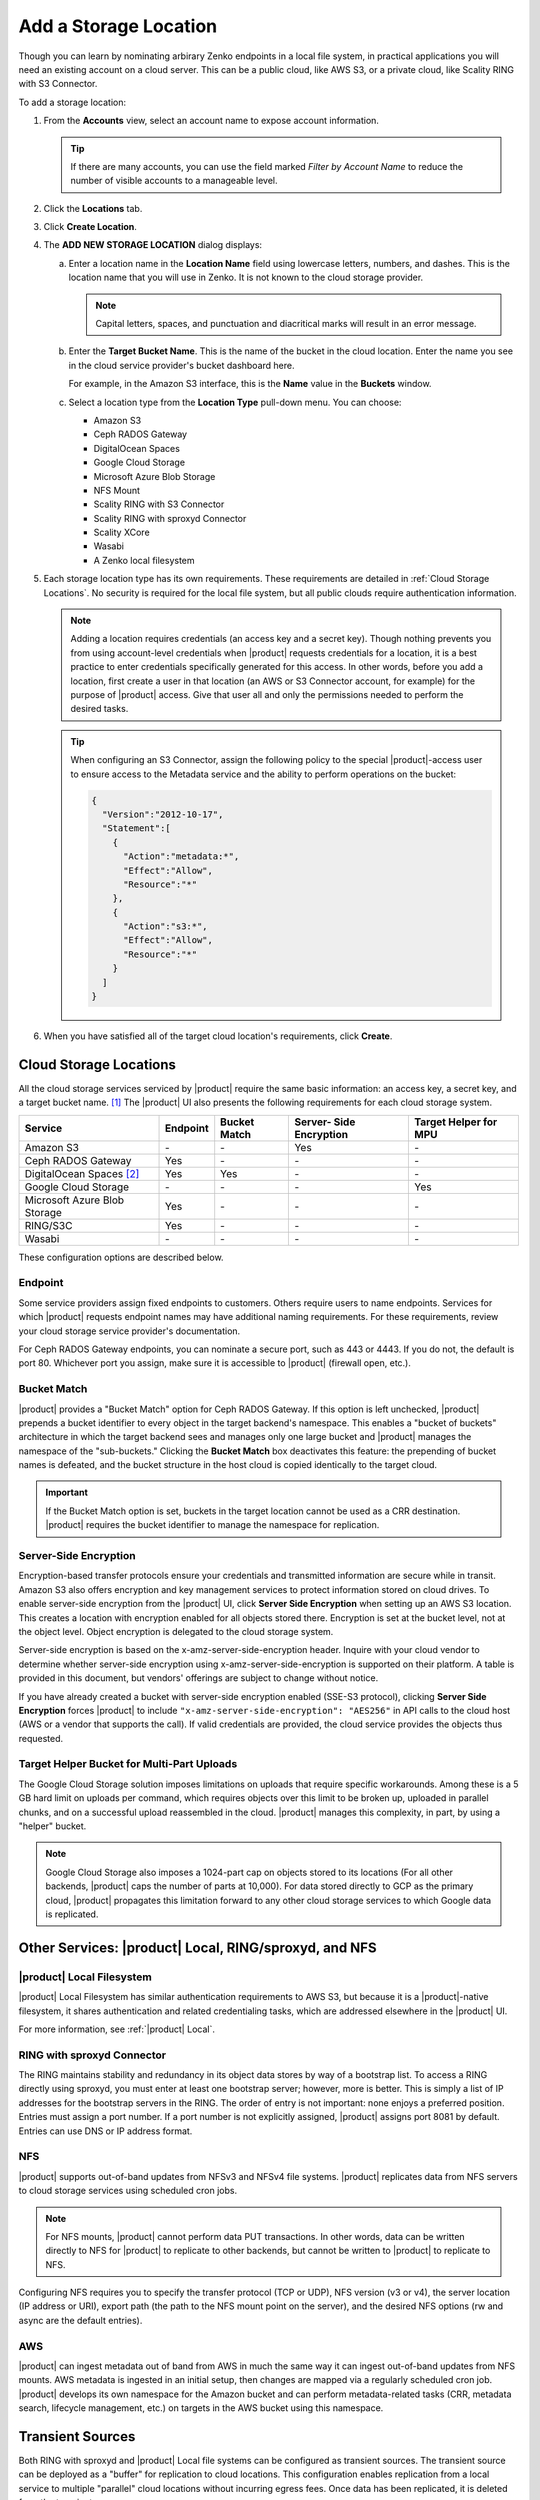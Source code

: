 .. _Add a Storage Location:

Add a Storage Location
======================

Though you can learn by nominating arbirary Zenko endpoints in a local file
system, in practical applications you will need an existing account on a cloud
server. This can be a public cloud, like AWS S3, or a private cloud, like
Scality RING with S3 Connector.

To add a storage location:

#. From the **Accounts** view, select an account name to expose account
   information.

   .. image:: ../../Graphics/xdm_ui_account_view.png
      :width: 100%


   .. tip::

      If there are many accounts, you can use the field marked *Filter by
      Account Name* to reduce the number of visible accounts to a manageable
      level.
	      
#. Click the **Locations** tab.

   .. image:: ../../Graphics/xdm_ui_locations_tab.png
      :width: 75%
	      
#. Click **Create Location**.

#. The **ADD NEW STORAGE LOCATION** dialog displays:

   .. image:: ../../Graphics/xdm_ui_add_new_storage_location.png
      :width: 50%

   a. Enter a location name in the **Location Name** field using lowercase
      letters, numbers, and dashes. This is the location name that you will use
      in Zenko. It is not known to the cloud storage provider.

      .. note::

         Capital letters, spaces, and punctuation and diacritical
         marks will result in an error message.

   #. Enter the **Target Bucket Name**. This is the name of the bucket in the
      cloud location. Enter the name you see in the cloud service provider's
      bucket dashboard here.

      For example, in the Amazon S3 interface, this is the **Name** value in the
      **Buckets** window.

      .. image:: ../../Graphics/aws_bucket_dashboard.png
	 :width: 75%

   #. Select a location type from the **Location Type** pull-down menu.
      You can choose:

      * Amazon S3
      * Ceph RADOS Gateway
      * DigitalOcean Spaces
      * Google Cloud Storage
      * Microsoft Azure Blob Storage
      * NFS Mount
      * Scality RING with S3 Connector
      * Scality RING with sproxyd Connector
      * Scality XCore
      * Wasabi
      * A Zenko local filesystem

#. Each storage location type has its own requirements. These requirements are
   detailed in :ref:`Cloud Storage Locations`. No security is required for the
   local file system, but all public clouds require authentication information.

   .. note::

      Adding a location requires credentials (an access key and a secret key).
      Though nothing prevents you from using account-level credentials when
      |product| requests credentials for a location, it is a best practice to
      enter credentials specifically generated for this access. In other words,
      before you add a location, first create a user in that location (an AWS or
      S3 Connector account, for example) for the purpose of |product| access.
      Give that user all and only the permissions needed to perform the desired
      tasks.

   .. tip::
   
      When configuring an S3 Connector, assign the following policy to the
      special |product|-access user to ensure access to the Metadata service and the
      ability to perform operations on the bucket:

      .. code-block:: json

        {
          "Version":"2012-10-17",
          "Statement":[
            {
              "Action":"metadata:*",
              "Effect":"Allow",
              "Resource":"*"
            },
            {
              "Action":"s3:*",
              "Effect":"Allow",
              "Resource":"*"
            }
          ]
        }

#. When you have satisfied all of the target cloud location's requirements,
   click **Create**.
	
.. _Cloud Storage Locations:

Cloud Storage Locations
-----------------------

All the cloud storage services serviced by |product| require the same basic
information: an access key, a secret key, and a target bucket name. [#f1]_ The
|product| UI also presents the following requirements for each cloud storage
system.

.. tabularcolumns::X{0.35\textwidth}X{0.15\textwidth}X{0.15\textwidth}X{0.15\textwidth}X{0.15\textwidth}
.. table::

   +---------------+----------+--------+------------+---------+
   | Service       | Endpoint | Bucket | Server-    | Target  |
   |               |          | Match  | Side       | Helper  |
   |               |          |        | Encryption | for MPU |
   +===============+==========+========+============+=========+
   | Amazon S3     | \-       | \-     | Yes        | \-      |
   +---------------+----------+--------+------------+---------+
   | Ceph RADOS    | Yes      | \-     | \-         | \-      |
   | Gateway       |          |        |            |         |
   +---------------+----------+--------+------------+---------+
   | DigitalOcean  | Yes      | Yes    | \-         | \-      |
   | Spaces [#f2]_ |          |        |            |         |
   +---------------+----------+--------+------------+---------+
   | Google Cloud  | \-       | \-     | \-         | Yes     |
   | Storage       |          |        |            |         |
   +---------------+----------+--------+------------+---------+
   | Microsoft     | Yes      | \-     | \-         | \-      |
   | Azure Blob    |          |        |            |         |
   | Storage       |          |        |            |         |
   +---------------+----------+--------+------------+---------+
   | RING/S3C      | Yes      | \-     | \-         | \-      |
   +---------------+----------+--------+------------+---------+
   | Wasabi        | \-       | \-     | \-         | \-      |
   +---------------+----------+--------+------------+---------+

These configuration options are described below.

.. _endpoint:

Endpoint
~~~~~~~~

Some service providers assign fixed endpoints to customers. Others require users
to name endpoints. Services for which |product| requests endpoint names may have
additional naming requirements. For these requirements, review your cloud
storage service provider's documentation.

For Ceph RADOS Gateway endpoints, you can nominate a secure port, such as 443 or
4443. If you do not, the default is port 80. Whichever port you assign, make
sure it is accessible to |product| (firewall open, etc.).

Bucket Match
~~~~~~~~~~~~

|product| provides a "Bucket Match" option for Ceph RADOS Gateway. If this
option is left unchecked, |product| prepends a bucket identifier to every object
in the target backend's namespace. This enables a "bucket of buckets"
architecture in which the target backend sees and manages only one large bucket
and |product| manages the namespace of the "sub-buckets." Clicking the **Bucket
Match** box deactivates this feature: the prepending of bucket names is
defeated, and the bucket structure in the host cloud is copied identically to
the target cloud.

.. important::

   If the Bucket Match option is set, buckets in the target location cannot be
   used as a CRR destination. |product| requires the bucket identifier to manage
   the namespace for replication.

Server-Side Encryption
~~~~~~~~~~~~~~~~~~~~~~

Encryption-based transfer protocols ensure your credentials and transmitted
information are secure while in transit. Amazon S3 also offers encryption and
key management services to protect information stored on cloud drives. To enable
server-side encryption from the |product| UI, click **Server Side
Encryption** when setting up an AWS S3 location. This creates a location with
encryption enabled for all objects stored there. Encryption is set at the bucket
level, not at the object level. Object encryption is delegated to the cloud
storage system.

Server-side encryption is based on the x-amz-server-side-encryption
header. Inquire with your cloud vendor to determine whether server-side
encryption using x-amz-server-side-encryption is supported on their platform. A
table is provided in this document, but vendors' offerings are subject to change
without notice.

If you have already created a bucket with server-side encryption enabled (SSE-S3
protocol), clicking **Server Side Encryption** forces |product| to include
``"x-amz-server-side-encryption": "AES256"`` in API calls to the cloud host (AWS
or a vendor that supports the call). If valid credentials are provided, the cloud
service provides the objects thus requested. 

Target Helper Bucket for Multi-Part Uploads
~~~~~~~~~~~~~~~~~~~~~~~~~~~~~~~~~~~~~~~~~~~

The Google Cloud Storage solution imposes limitations on uploads that require
specific workarounds. Among these is a 5 GB hard limit on uploads per command,
which requires objects over this limit to be broken up, uploaded in parallel
chunks, and on a successful upload reassembled in the cloud. |product| manages this
complexity, in part, by using a "helper" bucket.

.. note::

   Google Cloud Storage also imposes a 1024-part cap on objects stored to its
   locations (For all other backends, |product| caps the number of parts at
   10,000). For data stored directly to GCP as the primary cloud, |product|
   propagates this limitation forward to any other cloud storage services to
   which Google data is replicated.

Other Services: |product| Local, RING/sproxyd, and NFS
------------------------------------------------------

|product| Local Filesystem
~~~~~~~~~~~~~~~~~~~~~~~~~~

|product| Local Filesystem has similar authentication requirements to AWS S3, but
because it is a |product|-native filesystem, it shares authentication and related
credentialing tasks, which are addressed elsewhere in the |product| UI.

For more information, see :ref:`|product| Local`.

RING with sproxyd Connector
~~~~~~~~~~~~~~~~~~~~~~~~~~~

The RING maintains stability and redundancy in its object data stores by way of
a bootstrap list. To access a RING directly using sproxyd, you must enter at
least one bootstrap server; however, more is better.  This is simply a list of
IP addresses for the bootstrap servers in the RING. The order of entry is not
important: none enjoys a preferred position. Entries must assign a port
number. If a port number is not explicitly assigned, |product| assigns port 8081 by
default. Entries can use DNS or IP address format.

NFS
~~~

|product| supports out-of-band updates from NFSv3 and NFSv4 file systems. |product|
replicates data from NFS servers to cloud storage services using scheduled cron
jobs.

.. note::

   For NFS mounts, |product| cannot perform data PUT transactions. In other words,
   data can be written directly to NFS for |product| to replicate to other backends,
   but cannot be written to |product| to replicate to NFS.

Configuring NFS requires you to specify the transfer protocol (TCP or UDP), NFS
version (v3 or v4), the server location (IP address or URI), export path (the
path to the NFS mount point on the server), and the desired NFS options (rw and
async are the default entries).

AWS
~~~

|product| can ingest metadata out of band from AWS in much the same way it can
ingest out-of-band updates from NFS mounts. AWS metadata is ingested in an
initial setup, then changes are mapped via a regularly scheduled cron
job. |product| develops its own namespace for the Amazon bucket and can perform
metadata-related tasks (CRR, metadata search, lifecycle management, etc.) on
targets in the AWS bucket using this namespace.

Transient Sources
-----------------

Both RING with sproxyd and |product| Local file systems can be configured
as transient sources. The transient source can be deployed as a
"buffer" for replication to cloud locations. This configuration
enables replication from a local service to multiple "parallel" cloud
locations without incurring egress fees. Once data has been
replicated, it is deleted from the transient source.

Configuring a location as a transient source requires checking the
**Delete objects after successful replication** box under the
**Advanced Options** submenu.

See :ref:`Add a Transient Source Storage Location` for details.

.. [#f1] Microsoft's setup procedure is functionally identical to that of AWS
   S3. However, the Microsoft terms, "Azure Account Name" and "Azure Access Key"
   correspond, respectively, to the AWS terms "Access Key" and "Secret Key." 
   Do not confuse Amazon's "access key" (a public object) with Microsoft's 
   "access key" (a secret object).

.. [#f2] DigitalOcean uses different nomenclature ("Space Name" instead of 
   "bucket name," for example) but its constructs are functionally identical
   to Amazon S3's.
